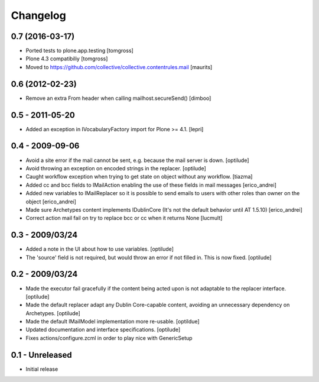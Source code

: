 Changelog
=========

0.7 (2016-03-17)
----------------

- Ported tests to plone.app.testing
  [tomgross]

- Plone 4.3 compatibiliy
  [tomgross]

- Moved to https://github.com/collective/collective.contentrules.mail
  [maurits]

0.6 (2012-02-23)
----------------

* Remove an extra From header when calling mailhost.secureSend()
  [dimboo]
  
0.5 - 2011-05-20
----------------

* Added an exception in IVocabularyFactory import for Plone >= 4.1.
  [lepri]

0.4 - 2009-09-06
----------------

* Avoid a site error if the mail cannot be sent, e.g. because the mail
  server is down.
  [optilude]

* Avoid throwing an exception on encoded strings in the replacer.
  [optilude]

* Caught workflow exception when trying to get state on object without any
  workflow.
  [tiazma]

* Added cc and bcc fields to IMailAction enabling the use of these fields in 
  mail messages
  [erico_andrei]

* Added new variables to IMailReplacer so it is possible to send emails to 
  users with other roles than owner on the object
  [erico_andrei]

* Made sure Archetypes content implements IDublinCore (It's not the default 
  behavior until AT 1.5.10)
  [erico_andrei]
  
* Correct action mail fail on try to replace bcc or cc when it returns None [lucmult]

0.3 - 2009/03/24
----------------

* Added a note in the UI about how to use variables.
  [optilude]
  
* The 'source' field is not required, but would throw an error if not filled
  in. This is now fixed.
  [optilude]

0.2 - 2009/03/24
----------------

* Made the executor fail gracefully if the content being acted upon is not
  adaptable to the replacer interface.
  [optilude]

* Made the default replacer adapt any Dublin Core-capable content, avoiding
  an unnecessary dependency on Archetypes.
  [optilude]

* Made the default IMailModel implementation more re-usable.
  [optildue]

* Updated documentation and interface specifications.
  [optilude]

* Fixes actions/configure.zcml in order to play nice with GenericSetup


0.1 - Unreleased
----------------

* Initial release

